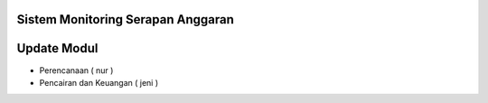 *******************
Sistem Monitoring Serapan Anggaran 
*******************

*******************
Update Modul
*******************
- Perencanaan ( nur )
- Pencairan dan Keuangan ( jeni )





